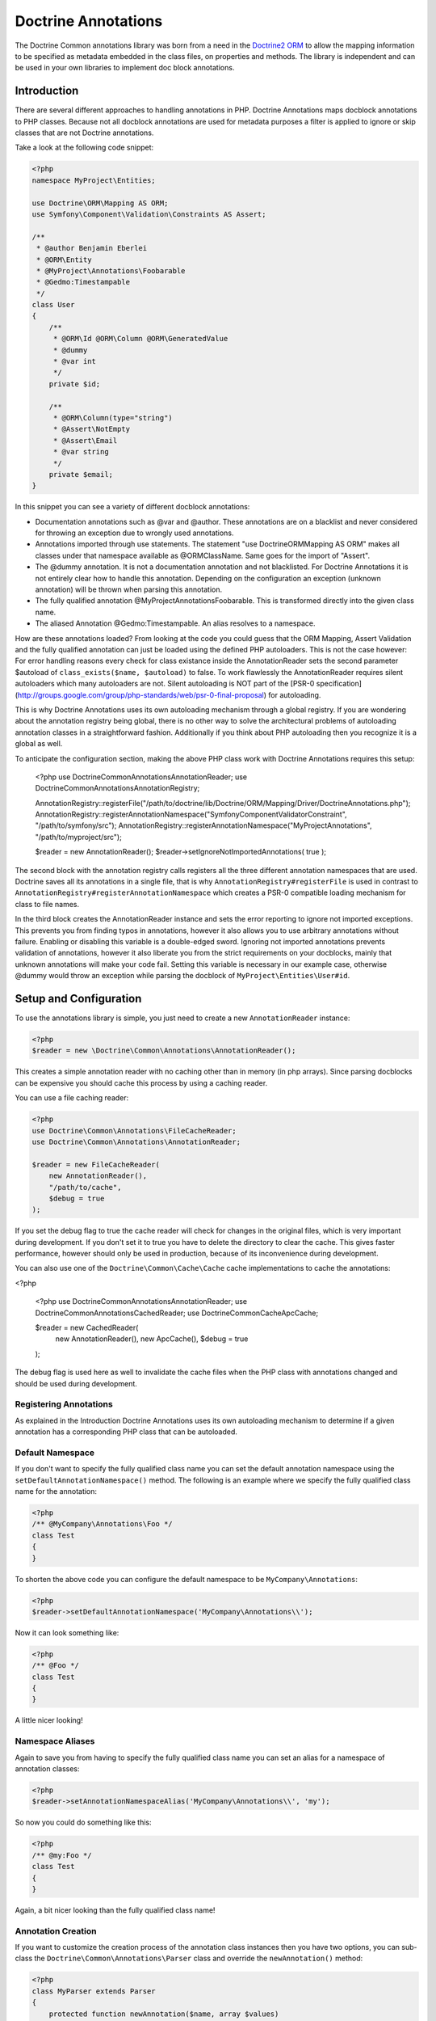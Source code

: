 Doctrine Annotations
====================

The Doctrine Common annotations library was born from a need in the
`Doctrine2 ORM <http://www.doctrine-project.org/projects/orm>`_ to
allow the mapping information to be specified as metadata embedded
in the class files, on properties and methods. The library is
independent and can be used in your own libraries to implement doc
block annotations.

Introduction
------------

There are several different approaches to handling annotations in PHP. Doctrine Annotations
maps docblock annotations to PHP classes. Because not all docblock annotations are used
for metadata purposes a filter is applied to ignore or skip classes that are not Doctrine annotations.

Take a look at the following code snippet:

.. code-block :: php

    <?php
    namespace MyProject\Entities;

    use Doctrine\ORM\Mapping AS ORM;
    use Symfony\Component\Validation\Constraints AS Assert;

    /**
     * @author Benjamin Eberlei
     * @ORM\Entity
     * @MyProject\Annotations\Foobarable
     * @Gedmo:Timestampable
     */
    class User
    {
        /** 
         * @ORM\Id @ORM\Column @ORM\GeneratedValue 
         * @dummy
         * @var int
         */
        private $id;

        /**
         * @ORM\Column(type="string")
         * @Assert\NotEmpty
         * @Assert\Email
         * @var string
         */
        private $email;
    }

In this snippet you can see a variety of different docblock annotations:

- Documentation annotations such as @var and @author. These annotations are on a blacklist and never considered for throwing an exception due to wrongly used annotations.
- Annotations imported through use statements. The statement "use Doctrine\ORM\Mapping AS ORM" makes all classes under that namespace available as @ORM\ClassName. Same goes for the import of "Assert".
- The @dummy annotation. It is not a documentation annotation and not blacklisted. For Doctrine Annotations it is not entirely clear how to handle this annotation. Depending on the configuration an exception (unknown annotation) will be thrown when parsing this annotation.
- The fully qualified annotation @MyProject\Annotations\Foobarable. This is transformed directly into the given class name.
- The aliased Annotation @Gedmo:Timestampable. An alias resolves to a namespace. 

How are these annotations loaded? From looking at the code you could guess that the ORM Mapping, Assert Validation and the fully qualified annotation can just be loaded using
the defined PHP autoloaders. This is not the case however: For error handling reasons every check for class existance inside the AnnotationReader sets the second parameter $autoload
of ``class_exists($name, $autoload)`` to false. To work flawlessly the AnnotationReader requires silent autoloaders which many autoloaders are not. Silent autoloading is NOT
part of the [PSR-0 specification](http://groups.google.com/group/php-standards/web/psr-0-final-proposal) for autoloading.

This is why Doctrine Annotations uses its own autoloading mechanism through a global registry. If you are wondering about the annotation registry being global,
there is no other way to solve the architectural problems of autoloading annotation classes in a straightforward fashion. Additionally if you think about PHP
autoloading then you recognize it is a global as well.

To anticipate the configuration section, making the above PHP class work with Doctrine Annotations requires this setup:

    <?php
    use Doctrine\Common\Annotations\AnnotationReader;
    use Doctrine\Common\Annotations\AnnotationRegistry;

    AnnotationRegistry::registerFile("/path/to/doctrine/lib/Doctrine/ORM/Mapping/Driver/DoctrineAnnotations.php");
    AnnotationRegistry::registerAnnotationNamespace("Symfony\Component\Validator\Constraint", "/path/to/symfony/src");
    AnnotationRegistry::registerAnnotationNamespace("MyProject\Annotations", "/path/to/myproject/src");

    $reader = new AnnotationReader();
    $reader->setIgnoreNotImportedAnnotations( true );

The second block with the annotation registry calls registers all the three different annotation namespaces that are used.
Doctrine saves all its annotations in a single file, that is why ``AnnotationRegistry#registerFile`` is used in contrast to
``AnnotationRegistry#registerAnnotationNamespace`` which creates a PSR-0 compatible loading mechanism for class to file names.

In the third block creates the AnnotationReader instance and sets the error reporting to ignore not imported exceptions.
This prevents you from finding typos in annotations, however it also allows you to use arbitrary annotations without failure.
Enabling or disabling this variable is a double-edged sword. Ignoring not imported annotations prevents validation of annotations,
however it also liberate you from the strict requirements on your docblocks, mainly that unknown annotations will make your code fail.
Setting this variable is necessary in our example case, otherwise @dummy would throw an exception while parsing the docblock
of ``MyProject\Entities\User#id``.

Setup and Configuration
-----------------------

To use the annotations library is simple, you just need to create a new ``AnnotationReader`` instance:

.. code-block :: php

    <?php
    $reader = new \Doctrine\Common\Annotations\AnnotationReader();

This creates a simple  annotation reader with no caching other than in memory (in php arrays).
Since parsing docblocks can be expensive you should cache this process by using
a caching reader.

You can use a file caching reader:

.. code-block :: php

    <?php
    use Doctrine\Common\Annotations\FileCacheReader;
    use Doctrine\Common\Annotations\AnnotationReader;

    $reader = new FileCacheReader(
        new AnnotationReader(),
        "/path/to/cache",
        $debug = true
    );

If you set the debug flag to true the cache reader will check for changes in the original files, which
is very important during development. If you don't set it to true you have to delete the directory to clear the cache.
This gives faster performance, however should only be used in production, because of its inconvenience
during development.

You can also use one of the ``Doctrine\Common\Cache\Cache`` cache implementations to cache the annotations:

<?php

    <?php
    use Doctrine\Common\Annotations\AnnotationReader;
    use Doctrine\Common\Annotations\CachedReader;
    use Doctrine\Common\Cache\ApcCache;

    $reader = new CachedReader(
        new AnnotationReader(),
        new ApcCache(),
        $debug = true
    );

The debug flag is used here as well to invalidate the cache files when the PHP class with annotations changed
and should be used during development.

Registering Annotations
~~~~~~~~~~~~~~~~~~~~~~~

As explained in the Introduction Doctrine Annotations uses its own autoloading mechanism to determine if a
given annotation has a corresponding PHP class that can be autoloaded.

Default Namespace
~~~~~~~~~~~~~~~~~

If you don't want to specify the fully qualified class name you can
set the default annotation namespace using the
``setDefaultAnnotationNamespace()`` method. The following is an
example where we specify the fully qualified class name for the
annotation:

.. code-block :: php

    <?php
    /** @MyCompany\Annotations\Foo */
    class Test
    {
    }

To shorten the above code you can configure the default namespace
to be ``MyCompany\Annotations``:

.. code-block :: php

    <?php
    $reader->setDefaultAnnotationNamespace('MyCompany\Annotations\\');

Now it can look something like:

.. code-block :: php

    <?php
    /** @Foo */
    class Test
    {
    }

A little nicer looking!

Namespace Aliases
~~~~~~~~~~~~~~~~~

Again to save you from having to specify the fully qualified class
name you can set an alias for a namespace of annotation classes:

.. code-block :: php

    <?php
    $reader->setAnnotationNamespaceAlias('MyCompany\Annotations\\', 'my');

So now you could do something like this:

.. code-block :: php

    <?php
    /** @my:Foo */
    class Test
    {
    }

Again, a bit nicer looking than the fully qualified class name!

Annotation Creation
~~~~~~~~~~~~~~~~~~~

If you want to customize the creation process of the annotation
class instances then you have two options, you can sub-class the
``Doctrine\Common\Annotations\Parser`` class and override the
``newAnnotation()`` method:

.. code-block :: php

    <?php
    class MyParser extends Parser
    {
        protected function newAnnotation($name, array $values)
        {
            return new $name($values);
        }
    }

The other option is to use the ``setAnnotationCreationFunction()``
method to specify a closure to execute:

.. code-block :: php

    <?php
    $reader->setAnnotationCreationFunction(function($name, array $values) {
        return new $name($values);
    });

Usage
-----

Using the library API is simple. First lets define some annotation
classes:

.. code-block :: php

    <?php
    namespace MyCompany\Annotations;
    
    class Foo extends \Doctrine\Common\Annotations\Annotation
    {
        public $bar;
    }
    
    class Bar
    {
        public $foo;
    }

Now to use the annotations you would just need to do the
following:

.. code-block :: php

    <?php
    /**
     * @Foo(bar="foo")
     * @Bar(foo="bar")
     */
    class User
    {
    }

Now we can write a script to get the annotations above:

.. code-block :: php

    <?php
    $reflClass = new ReflectionClass('User');
    $classAnnotations = $reader->getClassAnnotations($reflClass);
    echo $classAnnotations['MyCompany\Annotations\Foo']->bar; // prints foo
    echo $classAnnotations['MyCompany\Annotations\Foo']->foo; // prints bar

You have a complete API for retrieving annotation class instances
from a class, property or method docblock:


-  getClassAnnotations(ReflectionClass $class)
-  getClassAnnotation(ReflectionClass $class, $annotation)
-  getPropertyAnnotations(ReflectionProperty $property)
-  getPropertyAnnotation(ReflectionProperty $property, $annotation)
-  getMethodAnnotations(ReflectionMethod $method)
-  getMethodAnnotation(ReflectionMethod $method, $annotation)

.. warning ::

    The AnnotationReader works and caches under the
    assumption that all annotations of a doc-block are processed at
    once. That means that annotation classes that do not exist and
    aren't loaded and cannot be autoloaded (using
    setAutoloadAnnotationClasses()) would never be visible and not
    accessible if a cache is used unless the cache is cleared and the
    annotations requested again, this time with all annotations
    defined.



